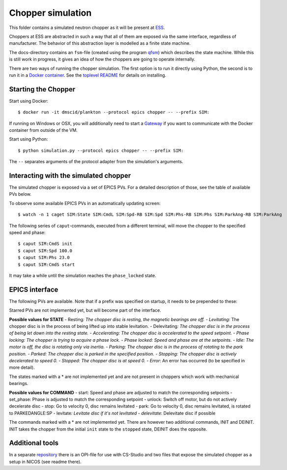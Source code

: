 Chopper simulation
==================

This folder contains a simulated neutron chopper as it will be present
at `ESS <http://europeanspallationsource.se>`__.

Choppers at ESS are abstracted in such a way that all of them are
exposed via the same interface, regardless of manufacturer. The behavior
of this abstraction layer is modelled as a finite state machine.

The docs-directory contains an ``fsm``-file (created using the program
`qfsm <http://qfsm.sourceforge.net/>`__) which describes the state
machine. While this is still work in progress, it gives an idea of how
the choppers are going to operate internally.

There are two ways of running the chopper simulation. The first option
is to run it directly using Python, the second is to run it in a `Docker
container <https://www.docker.com/>`__. See the `toplevel
README <https://github.com/DMSC-Instrument-Data/plankton/blob/master/README.md>`__
for details on installing.

Starting the Chopper
--------------------

Start using Docker:

::

    $ docker run -it dmscid/plankton --protocol epics chopper -- --prefix SIM:

If running on Windows or OSX, you will additionally need to start a
`Gateway <https://hub.docker.com/r/dmscid/epics-gateway/>`__ if you want
to communicate with the Docker container from outside of the VM.

Start using Python:

::

    $ python simulation.py --protocol epics chopper -- --prefix SIM:

The ``--`` separates arguments of the protocol adapter from the
simulation's arguments.

Interacting with the simulated chopper
--------------------------------------

The simulated chopper is exposed via a set of EPICS PVs. For a detailed
description of those, see the table of available PVs below.

To observe some available EPICS PVs in an automatically updating screen:

::

    $ watch -n 1 caget SIM:State SIM:CmdL SIM:Spd-RB SIM:Spd SIM:Phs-RB SIM:Phs SIM:ParkAng-RB SIM:ParkAng

The following series of ``caput``-commands, executed from a different
terminal, will move the chopper to the specified speed and phase:

::

    $ caput SIM:CmdS init
    $ caput SIM:Spd 100.0
    $ caput SIM:Phs 23.0
    $ caput SIM:CmdS start

It may take a while until the simulation reaches the ``phase_locked``
state.

EPICS interface
---------------

The following PVs are available. Note that if a prefix was specified on
startup, it needs to be prepended to these:

+------+------+------+------+------+
| PV   | Desc | Unit | Acce |
|      | ript |      | ss   |
|      | ion  |      |      |
+======+======+======+======+======+
| Spd- | Read | Hz   | Read |
| RB   | back |      |      |
|      | of   |      |      |
|      | the  |      |      |
|      | spee |      |      |
|      | d    |      |      |
|      | setp |      |      |
|      | oint |      |      |
|      | .    |      |      |
+------+------+------+------+------+
| ActS | Curr | Hz   | Read |
| pd   | ent  |      |      |
|      | rota |      |      |
|      | tion |      |      |
|      | spee |      |      |
|      | d    |      |      |
|      | of   |      |      |
|      | the  |      |      |
|      | chop |      |      |
|      | per  |      |      |
|      | disc |      |      |
|      | .    |      |      |
+------+------+------+------+------+
| Spd  | Spee | Hz   | Read |
|      | d    |      | /Wri |
|      | setp |      | te   |
|      | oint |      |      |
|      | .    |      |      |
+------+------+------+------+------+
| Phs- | Read | Degr | Read |
| RB   | back | ee   |      |
|      | of   |      |      |
|      | the  |      |      |
|      | phas |      |      |
|      | e    |      |      |
|      | setp |      |      |
|      | oint |      |      |
+------+------+------+------+------+
| ActP | Curr | Degr | Read |
| hs   | ent  | ee   |      |
|      | phas |      |      |
|      | e    |      |      |
|      | of   |      |      |
|      | the  |      |      |
|      | chop |      |      |
|      | per  |      |      |
|      | disc |      |      |
|      | .    |      |      |
+------+------+------+------+------+
| Phs  | Phas | Degr | Read |
|      | e    | ee   | /Wri |
|      | setp |      | te   |
|      | oint |      |      |
|      | .    |      |      |
+------+------+------+------+------+
| Park | Read | Degr | Read |
| Ang- | back | ee   |      |
| RB   | of   |      |      |
|      | the  |      |      |
|      | park |      |      |
|      | posi |      |      |
|      | tion |      |      |
|      | setp |      |      |
|      | oint |      |      |
+------+------+------+------+------+
| Park | Posi | Degr | Read |
| Ang  | tion | ee   | /Wri |
|      | to   |      | te   |
|      | whic |      |      |
|      | h    |      |      |
|      | the  |      |      |
|      | disc |      |      |
|      | shou |      |      |
|      | ld   |      |      |
|      | rota |      |      |
|      | te   |      |      |
|      | in   |      |      |
|      | park |      |      |
|      | ed   |      |      |
|      | stat |      |      |
|      | e.   |      |      |
+------+------+------+------+------+
| Auto | Enum | -    | Read |
| Park | ``fa |      | /Wri |
|      | lse` |      | te   |
|      | `/`` |      |      |
|      | true |      |      |
|      | ``   |      |      |
|      | (or  |      |      |
|      | 0/1) |      |      |
|      | .    |      |      |
|      | If   |      |      |
|      | enab |      |      |
|      | led, |      |      |
|      | the  |      |      |
|      | chop |      |      |
|      | per  |      |      |
|      | will |      |      |
|      | move |      |      |
|      | to   |      |      |
|      | the  |      |      |
|      | park |      |      |
|      | ing  |      |      |
|      | stat |      |      |
|      | e    |      |      |
|      | when |      |      |
|      | the  |      |      |
|      | stop |      |      |
|      | stat |      |      |
|      | e    |      |      |
|      | is   |      |      |
|      | reac |      |      |
|      | hed. |      |      |
+------+------+------+------+------+
| Stat | Enum | -    | Read |
| e    | for  |      |      |
|      | chop |      |      |
|      | per  |      |      |
|      | stat |      |      |
|      | e.   |      |      |
+------+------+------+------+------+
| TDCE | Vect | to   | Read |
| \*   | or   | be   |      |
|      | of   | dete |      |
|      | TDC  | rmin |      |
|      | (top | ed   |      |
|      | dead |      |      |
|      | cent |      |      |
|      | er)  |      |      |
|      | even |      |      |
|      | ts   |      |      |
|      | in   |      |      |
|      | last |      |      |
|      | acce |      |      |
|      | lera |      |      |
|      | tor  |      |      |
|      | puls |      |      |
|      | e.   |      |      |
+------+------+------+------+------+
| Dir- | Enum | -    | Read |
| RB\* | for  |      |      |
|      | rota |      |      |
|      | tion |      |      |
|      | dire |      |      |
|      | ctio |      |      |
|      | n    |      |      |
|      | (clo |      |      |
|      | ckwi |      |      |
|      | se,  |      |      |
|      | coun |      |      |
|      | ter  |      |      |
|      | cloc |      |      |
|      | kwis |      |      |
|      | e).  |      |      |
+------+------+------+------+------+
| Dir\ | Desi | -    | Read |
| *    | red  |      | /Wri |
|      | rota |      | te   |
|      | tion |      |      |
|      | dire |      |      |
|      | ctio |      |      |
|      | n.   |      |      |
|      | (clo |      |      |
|      | ckwi |      |      |
|      | se,  |      |      |
|      | coun |      |      |
|      | ter  |      |      |
|      | cloc |      |      |
|      | kwis |      |      |
|      | e).  |      |      |
+------+------+------+------+------+
| CmdS | Stri | -    | Read |
|      | ng   |      | /Wri |
|      | fiel |      | te   |
|      | d    |      |      |
|      | to   |      |      |
|      | acce |      |      |
|      | pt   |      |      |
|      | comm |      |      |
|      | ands |      |      |
|      | .    |      |      |
+------+------+------+------+------+
| CmdL | Stri | -    | Read |
|      | ng   |      |      |
|      | fiel |      |      |
|      | d    |      |      |
|      | with |      |      |
|      | last |      |      |
|      | comm |      |      |
|      | and. |      |      |
+------+------+------+------+------+

Starred PVs are not implemented yet, but will become part of the
interface.

**Possible values for STATE** - Resting\ *: The chopper disc is resting,
the magnetic bearings are off. - Levitating*: The chopper disc is in the
process of being lifted up into stable levitation. - Delevitating\ *:
The chopper disc is in the process of being let down into the resting
state. - Accelerating: The chopper disc is accelerated to the speed
setpoint. - Phase locking: The chopper is trying to acquire a phase
lock. - Phase locked: Speed and phase are at the setpoints. - Idle: The
motor is off, the disc is rotating only via inertia. - Parking: The
chopper disc is in the process of rotating to the park position. -
Parked: The chopper disc is parked in the specified position. -
Stopping: The chopper disc is actively decelerated to speed 0. -
Stopped: The chopper disc is at speed 0. - Error*: An error has occurred
(to be specified in more detail).

The states marked with a \* are not implemented yet and are not present
in choppers which work with mechanical bearings.

**Possible values for COMMAND** - start: Speed and phase are adjusted to
match the corresponding setpoints - set\_phase: Phase is adjusted to
match the corresponding setpoint - unlock: Switch off motor, but do not
actively decelerate disc - stop: Go to velocity 0, disc remains
levitated - park: Go to velocity 0, disc remains levitated, is rotated
to PARKEDANGLE:SP - levitate\ *: Levitate disc if it's not levitated -
delevitate*: Delevitate disc if possible

The commands marked with a \* are not implemented yet. There are however
two additional commands, INIT and DEINIT. INIT takes the chopper from
the initial ``init`` state to the ``stopped`` state, DEINIT does the
opposite.

Additional tools
----------------

In a separate
`repository <https://github.com/DMSC-Instrument-Data/plankton-misc>`__
there is an OPI-file for use with CS-Studio and two files that expose
the simulated chopper as a setup in NICOS (see readme there).
